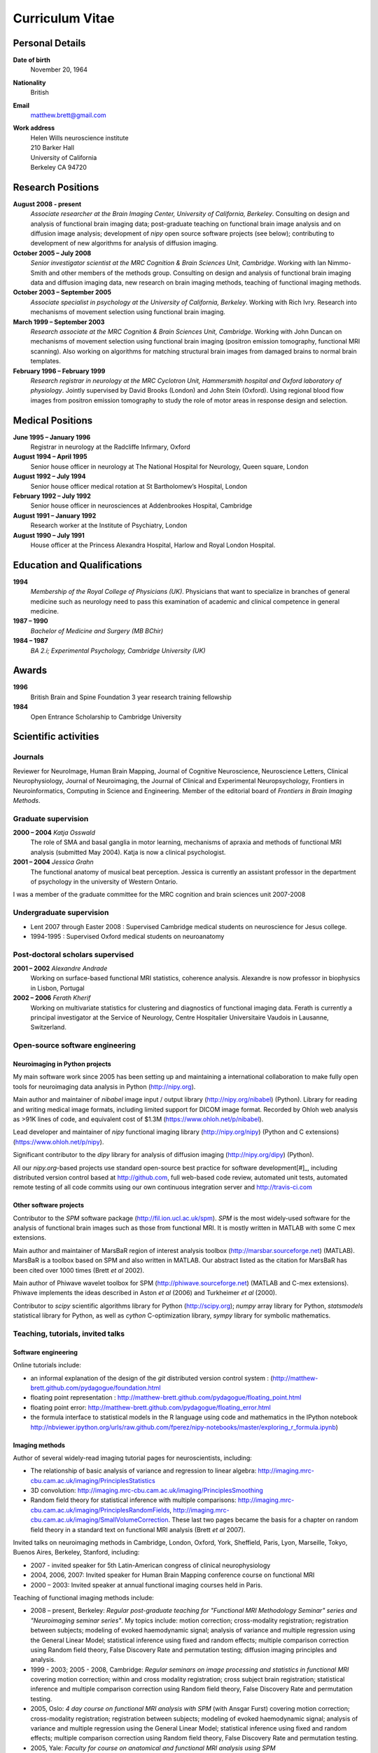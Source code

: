.. _cv:

################
Curriculum Vitae
################

****************
Personal Details
****************

**Date of birth**
    November 20, 1964

**Nationality**
    British

**Email**
    matthew.brett@gmail.com

**Work address**
     | Helen Wills neuroscience institute
     | 210 Barker Hall
     | University of California
     | Berkeley CA 94720

******************
Research Positions
******************

**August 2008 - present**
    *Associate researcher at the Brain Imaging Center, University of California,
    Berkeley*. Consulting on design and analysis of functional brain imaging
    data; post-graduate teaching on functional brain image analysis and on
    diffusion image analysis; development of `nipy` open source software
    projects (see below); contributing to development of new algorithms for
    analysis of diffusion imaging.
**October 2005 – July 2008**
    *Senior investigator scientist at the MRC Cognition & Brain Sciences Unit,
    Cambridge*. Working with Ian Nimmo-Smith and other members of the methods
    group. Consulting on design and analysis of functional brain imaging data
    and diffusion imaging data, new research on brain imaging methods, teaching
    of functional imaging methods.
**October 2003 – September 2005**
    *Associate specialist in psychology at the University of California,
    Berkeley*.  Working with Rich Ivry. Research into mechanisms of movement
    selection using functional brain imaging.
**March 1999 – September 2003**
    *Research associate at the MRC Cognition & Brain Sciences Unit, Cambridge*.
    Working with John Duncan on mechanisms of movement selection using
    functional brain imaging (positron emission tomography, functional MRI
    scanning).  Also working on algorithms for matching structural brain images
    from damaged brains to normal brain templates.
**February 1996 – February 1999**
    *Research registrar in neurology at the MRC Cyclotron Unit, Hammersmith
    hospital and Oxford laboratory of physiology*. Jointly supervised by David
    Brooks (London) and John Stein (Oxford).  Using regional blood flow images
    from positron emission tomography to study the role of motor areas in
    response design and selection.


*****************
Medical Positions
*****************

**June 1995 – January 1996**
    Registrar in neurology at the Radcliffe Infirmary, Oxford
**August 1994 – April 1995**
    Senior house officer in neurology at The National Hospital for Neurology, Queen square, London
**August 1992 – July 1994**
    Senior house officer medical rotation at St Bartholomew’s Hospital, London
**February 1992 – July 1992**
    Senior house officer in neurosciences at Addenbrookes Hospital, Cambridge
**August 1991 – January 1992**
    Research worker at the Institute of Psychiatry, London
**August 1990 – July 1991**
    House officer at the Princess Alexandra Hospital, Harlow and Royal London Hospital.

****************************
Education and Qualifications
****************************

**1994**
    *Membership of the Royal College of Physicians (UK)*. Physicians that want
    to specialize in branches of general medicine such as neurology need to pass
    this examination of academic and clinical competence in general medicine.
**1987 – 1990**
    *Bachelor of Medicine and Surgery (MB BChir)*
**1984 – 1987**
    *BA 2.i; Experimental Psychology, Cambridge University (UK)*

******
Awards
******

**1996**
    British Brain and Spine Foundation 3 year research training fellowship
**1984**
    Open Entrance Scholarship to Cambridge University

*********************
Scientific activities
*********************

Journals
========

Reviewer for NeuroImage, Human Brain Mapping, Journal of Cognitive Neuroscience,
Neuroscience Letters, Clinical Neurophysiology, Journal of Neuroimaging, the
Journal of Clinical and Experimental Neuropsychology, Frontiers in
Neuroinformatics, Computing in Science and Engineering. Member of the editorial
board of *Frontiers in Brain Imaging Methods*.

Graduate supervision
====================

**2000 – 2004** *Katja Osswald*
    The role of SMA and basal ganglia in motor learning, mechanisms of apraxia
    and methods of functional MRI analysis (submitted May 2004).  Katja is now a
    clinical psychologist.

**2001 – 2004** *Jessica Grahn*
    The functional anatomy of musical beat perception. Jessica is currently an
    assistant professor in the department of psychology in the university of
    Western Ontario.

I was a member of the graduate committee for the MRC cognition and brain
sciences unit 2007-2008

Undergraduate supervision
=========================

* Lent 2007 through Easter 2008 : Supervised Cambridge medical students on
  neuroscience for Jesus college.
* 1994-1995 : Supervised Oxford medical students on neuroanatomy

Post-doctoral scholars supervised
=================================

**2001 – 2002** *Alexandre Andrade*
    Working on surface-based functional MRI statistics, coherence analysis.
    Alexandre is now professor in biophysics in Lisbon, Portugal

**2002 – 2006** *Ferath Kherif*
    Working on multivariate statistics for clustering and diagnostics of
    functional imaging data. Ferath is currently a principal investigator at the
    Service of Neurology, Centre Hospitalier Universitaire Vaudois in Lausanne,
    Switzerland.

Open-source software engineering
================================

Neuroimaging in Python projects
-------------------------------

My main software work since 2005 has been setting up and maintaining a
international collaboration to make fully open tools for neuroimaging data
analysis in Python (http://nipy.org).

Main author and maintainer of `nibabel` image input / output library
(http://nipy.org/nibabel) (Python). Library for reading and writing
medical image formats, including limited support for DICOM image format.  Recorded by Ohloh
web analysis as >91K lines of code, and equivalent cost of $1.3M
(https://www.ohloh.net/p/nibabel).

Lead developer and maintainer of `nipy` functional imaging library
(http://nipy.org/nipy) (Python and C extensions)
(https://www.ohloh.net/p/nipy).

Significant contributor to the `dipy` library for analysis of diffusion imaging
(http://nipy.org/dipy) (Python).

All our `nipy.org`-based projects use standard open-source best practice for
software development[#]_, including distributed version control based at
http://github.com, full web-based code review, automated unit tests, automated
remote testing of all code commits using our own continuous integration server
and http://travis-ci.com

Other software projects
-----------------------

Contributor to the `SPM` software package (http://fil.ion.ucl.ac.uk/spm). `SPM`
is the most widely-used software for the analysis of functional brain images
such as those from functional MRI.  It is mostly written in MATLAB with some C
mex extensions.

Main author and maintainer of MarsBaR region of interest analysis toolbox
(http://marsbar.sourceforge.net) (MATLAB).  MarsBaR is a toolbox based on SPM
and also written in MATLAB. Our abstract listed as the citation for MarsBaR has
been cited over 1000 times (Brett *et al* 2002).

Main author of Phiwave wavelet toolbox for SPM (http://phiwave.sourceforge.net)
(MATLAB and C-mex extensions).  Phiwave implements the ideas described in Aston
*et al* (2006) and Turkheimer *et al* (2000).

Contributor to `scipy` scientific algorithms library for Python
(http://scipy.org); `numpy` array library for Python, `statsmodels` statistical
library for Python, as well as `cython` C-optimization library, `sympy` library
for symbolic mathematics.

Teaching, tutorials, invited talks
==================================

Software engineering
--------------------

Online tutorials include:

* an informal explanation of the design of the `git` distributed version control
  system : (http://matthew-brett.github.com/pydagogue/foundation.html
* floating point representation :
  http://matthew-brett.github.com/pydagogue/floating_point.html
* floating point error: http://matthew-brett.github.com/pydagogue/floating_error.html
* the formula interface to statistical models in the R language using code and
  mathematics in the IPython notebook
  http://nbviewer.ipython.org/urls/raw.github.com/fperez/nipy-notebooks/master/exploring_r_formula.ipynb)

Imaging methods
---------------

Author of several widely-read imaging tutorial pages for neuroscientists,
including:

* The relationship of basic analysis of variance and regression to linear
  algebra: http://imaging.mrc-cbu.cam.ac.uk/imaging/PrinciplesStatistics
* 3D convolution: http://imaging.mrc-cbu.cam.ac.uk/imaging/PrinciplesSmoothing
* Random field theory for statistical inference with multiple comparisons:
  http://imaging.mrc-cbu.cam.ac.uk/imaging/PrinciplesRandomFields,
  http://imaging.mrc-cbu.cam.ac.uk/imaging/SmallVolumeCorrection.  These last
  two pages became the basis for a chapter on random field theory in a standard
  text on functional MRI analysis (Brett *et al* 2007).

Invited talks on neuroimaging methods in Cambridge, London, Oxford, York,
Sheffield, Paris, Lyon, Marseille, Tokyo, Buenos Aires, Berkeley, Stanford,
including:

* 2007 - invited speaker for 5th Latin-American congress of clinical neurophysiology
* 2004, 2006, 2007: Invited speaker for Human Brain Mapping conference course on functional MRI
* 2000 – 2003: Invited speaker at annual functional imaging courses held in Paris.

Teaching of functional imaging methods include:

* 2008 – present, Berkeley: *Regular post-graduate teaching for "Functional MRI
  Methodology Seminar" series and "Neuroimaging seminar series"*. My topics
  include: motion correction; cross-modality registration; registration between
  subjects; modeling of evoked haemodynamic signal; analysis of variance and
  multiple regression using the General Linear Model; statistical inference
  using fixed and random effects; multiple comparison correction using Random
  field theory, False Discovery Rate and permutation testing; diffusion imaging
  principles and analysis.
* 1999 - 2003; 2005 - 2008, Cambridge: *Regular seminars on image processing and
  statistics in functional MRI* covering motion correction; within and cross
  modality registration; cross subject brain registration; statistical inference
  and multiple comparison correction using Random field theory, False Discovery
  Rate and permutation testing.
* 2005, Oslo: *4 day course on functional MRI analysis with SPM* (with
  Ansgar Furst) covering motion correction; cross-modality registration;
  registration between subjects; modeling of evoked haemodynamic signal;
  analysis of variance and multiple regression using the General Linear Model;
  statistical inference using fixed and random effects; multiple comparison
  correction using Random field theory, False Discovery Rate and permutation
  testing.
* 2005, Yale: *Faculty for course on anatomical and functional MRI analysis using SPM*
* 2001, Melbourne, Australia: *Delivered 9 hours of lectures and 5 hours of
  practical sessions on functional MRI analysis using SPM* covering similar
  topics to Oslo course above.

.. [#] D. A. Aruliah *et al* (2012) "Best Practices for Scientific Computing".
   http://arxiv.org/abs/1210.0530
